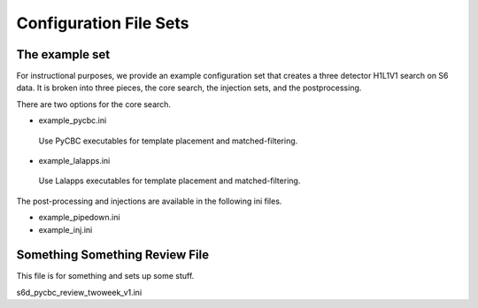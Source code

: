 .. _configuration_files:

===========================
Configuration File Sets
===========================

----------------------
The example set
----------------------

For instructional purposes, we provide an example configuration set that creates a three detector H1L1V1 search on S6 data. It is broken into three pieces, the core search, the injection sets, 
and the postprocessing.

There are two options for the core search. 

* example_pycbc.ini
 Use PyCBC executables for template placement and matched-filtering.
* example_lalapps.ini
 Use Lalapps executables for template placement and matched-filtering.

The post-processing and injections are available in the following ini files. 

* example_pipedown.ini
* example_inj.ini

----------------------------------
Something Something Review File
----------------------------------
This file is for something and sets up some stuff. 

s6d_pycbc_review_twoweek_v1.ini

